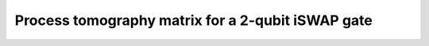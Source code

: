 .. QuTiP 
   Copyright (C) 2011-2012, Paul D. Nation & Robert J. Johansson

.. _exadvanced53:

Process tomography matrix for a 2-qubit iSWAP gate
==================================================

.. plot:: examples/advanced/ex-53.py
	:include-source:
